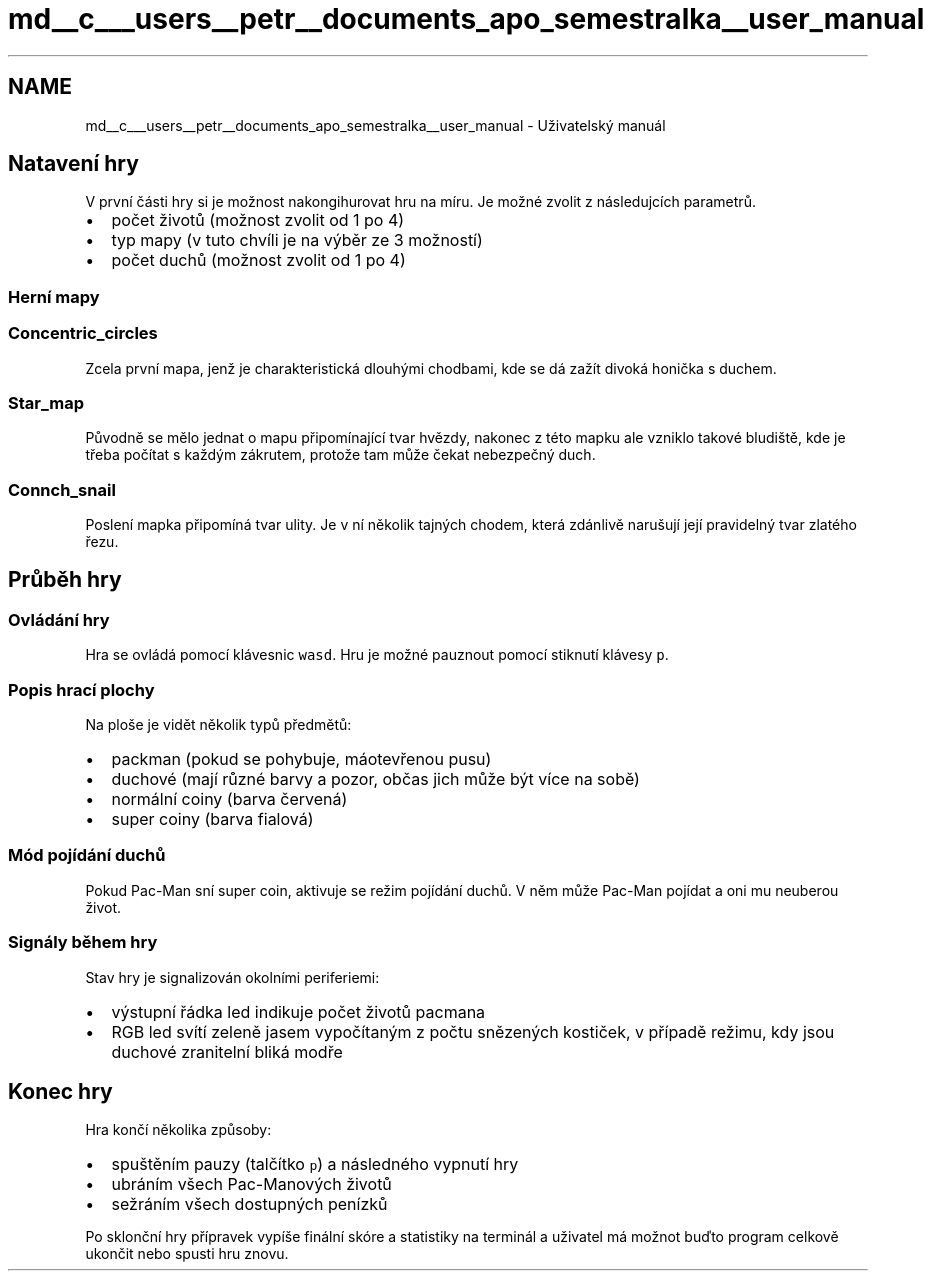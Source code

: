 .TH "md__c___users__petr__documents_apo_semestralka__user_manual" 3 "Wed May 5 2021" "Version 1.0.0" "Pac-Man" \" -*- nroff -*-
.ad l
.nh
.SH NAME
md__c___users__petr__documents_apo_semestralka__user_manual \- Uživatelský manuál 

.SH "Natavení hry"
.PP
V první části hry si je možnost nakongihurovat hru na míru\&. Je možné zvolit z následujcích parametrů\&.
.PP
.IP "\(bu" 2
počet životů (možnost zvolit od 1 po 4)
.IP "\(bu" 2
typ mapy (v tuto chvíli je na výběr ze 3 možností)
.IP "\(bu" 2
počet duchů (možnost zvolit od 1 po 4)
.PP
.SS "Herní mapy"
.SS "Concentric_circles"
Zcela první mapa, jenž je charakteristická dlouhými chodbami, kde se dá zažít divoká honička s duchem\&.
.PP
.SS "Star_map"
Původně se mělo jednat o mapu připomínající tvar hvězdy, nakonec z této mapku ale vzniklo takové bludiště, kde je třeba počítat s každým zákrutem, protože tam může čekat nebezpečný duch\&.
.PP
.SS "Connch_snail"
Poslení mapka připomíná tvar ulity\&. Je v ní několik tajných chodem, která zdánlivě narušují její pravidelný tvar zlatého řezu\&.
.PP
.SH "Průběh hry"
.PP
.SS "Ovládání hry"
Hra se ovládá pomocí klávesnic \fCwasd\fP\&. Hru je možné pauznout pomocí stiknutí klávesy \fCp\fP\&.
.SS "Popis hrací plochy"
Na ploše je vidět několik typů předmětů:
.PP
.IP "\(bu" 2
packman (pokud se pohybuje, máotevřenou pusu)
.IP "\(bu" 2
duchové (mají různé barvy a pozor, občas jich může být více na sobě)
.IP "\(bu" 2
normální coiny (barva červená)
.IP "\(bu" 2
super coiny (barva fialová)
.PP
.SS "Mód pojídání duchů"
Pokud Pac-Man sní super coin, aktivuje se režim pojídání duchů\&. V něm může Pac-Man pojídat a oni mu neuberou život\&.
.SS "Signály během hry"
Stav hry je signalizován okolními periferiemi:
.PP
.IP "\(bu" 2
výstupní řádka led indikuje počet životů pacmana
.IP "\(bu" 2
RGB led svítí zeleně jasem vypočítaným z počtu snězených kostiček, v případě režimu, kdy jsou duchové zranitelní bliká modře
.PP
.SH "Konec hry"
.PP
Hra končí několika způsoby:
.PP
.IP "\(bu" 2
spuštěním pauzy (talčítko \fCp\fP) a následného vypnutí hry
.IP "\(bu" 2
ubráním všech Pac-Manových životů
.IP "\(bu" 2
sežráním všech dostupných penízků
.PP
.PP
Po sklonční hry přípravek vypíše finální skóre a statistiky na terminál a uživatel má možnot buďto program celkově ukončit nebo spusti hru znovu\&. 

